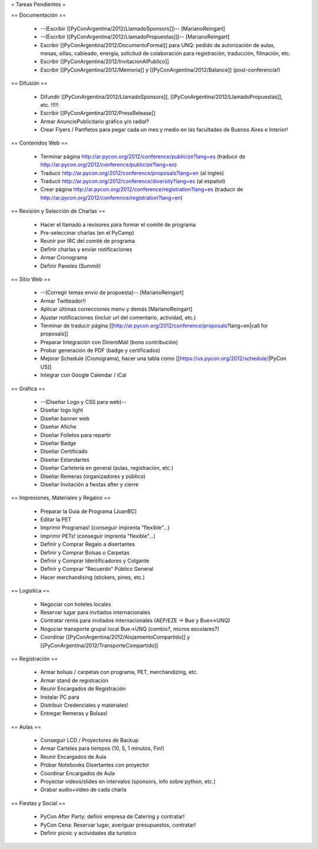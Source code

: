 = Tareas Pendientes =

== Documentación ==

 * --(Escribir [[PyConArgentina/2012/LlamadoSponsors]])-- [MarianoReingart]
 * --(Escribir [[PyConArgentina/2012/LlamadoPropuestas]])-- [MarianoReingart]
 * Escribir [[PyConArgentina/2012/DocumentoFormal]] para UNQ: pedido de autorización de aulas, mesas, sillas, cableado, energía, solicitud de colaboración para registración, traducción, filmación, etc.
 * Escribir [[PyConArgentina/2012/InvitacionAlPublico]]
 * Escribir [[PyConArgentina/2012/Memoria]] y [[PyConArgentina/2012/Balance]] (post-conferencia!)

== Difusión ==

 * Difundir [[PyConArgentina/2012/LlamadoSponsors]], [[PyConArgentina/2012/LlamadoPropuestas]], etc. !!!!! 
 * Escribir [[PyConArgentina/2012/PressRelease]]
 * Armar AnuncioPublicitario gráfico y/o radial?
 * Crear Flyers / Panfletos para pegar cada un mes y medio en las facultades de Buenos Aires e Interior!

== Contenidos Web ==

 * Terminar página http://ar.pycon.org/2012/conference/publicize?lang=es (traducir de http://ar.pycon.org/2012/conference/publicize?lang=en)
 * Traducir http://ar.pycon.org/2012/conference/proposals?lang=en (al ingles)
 * Traducir http://ar.pycon.org/2012/conference/diversity?lang=es (al español)
 * Crear página http://ar.pycon.org/2012/conference/registration?lang=es (traducir de http://ar.pycon.org/2012/conference/registration?lang=en)

== Revisión y Selección de Charlas ==

 * Hacer el llamado a revisores para formar el comité de programa
 * Pre-seleccinar charlas (en el PyCamp)
 * Reunir por IRC del comité de programa
 * Definir charlas y enviar notificaciones
 * Armar Cronograma
 * Definir Paneles (Summit)

== Sitio Web ==

 * --(Corregir temas envio de propuesta)-- [MarianoReingart]
 * Armar Twitteador!!
 * Aplicar últimas correcciones menu y demás [MarianoReingart]
 * Ajustar notificaciones (incluir url del comentario, actividad, etc.)
 * Terminar de traducir página [[http://ar.pycon.org/2012/conference/proposals?lang=en|call for proposals]]
 * Preparar Integración con DineroMail (bono contribución)
 * Probar generación de PDF (badge y certificados)
 * Mejorar Schedule (Cronograma), hacer una tabla como [[https://us.pycon.org/2012/schedule/|PyCon US]]
 * Integrar con Google Calendar / iCal

== Gráfica ==

 * --(Diseñar Logo y CSS para web)--
 * Diseñar logo light 
 * Diseñar banner web
 * Diseñar Afiche
 * Diseñar Folletos para repartir
 * Diseñar Badge
 * Diseñar Certificado
 * Diseñar Estandartes
 * Diseñar Cartelería en general (aulas, registración, etc.)
 * Diseñar Remeras (organizadores y público)
 * Diseñar Invitación a fiestas after y cierre

== Impresiones, Materiales y Regalos ==

 * Preparar la Guia de Programa [JuanBC]
 * Editar la PET
 * Imprimir Programas! (conseguir imprenta "flexible"...)
 * Imprimir PETs! (conseguir imprenta "flexible"...)
 * Definir y Comprar Regalo a disertantes
 * Definir y Comprar Bolsas o Carpetas
 * Definir y Comprar Identificadores y Colgante
 * Definir y Comprar "Recuerdo" Público General
 * Hacer merchandising (stickers, pines, etc.)

== Logistica ==

 * Negociar con hoteles locales
 * Reservar lugar para invitados internacionales
 * Contratar remis para invitados internacionales (AEP/EZE -> Bue y Bue<->UNQ)
 * Nogociar transporte grupal local Bue->UNQ (combis?, micros escolares?)
 * Coordinar [[PyConArgentina/2012/AlojamientoCompartido]] y [[PyConArgentina/2012/TransporteCompartido]]

== Registración ==

 * Armar bolsas / carpetas con programa, PET, merchandizing, etc.
 * Armar stand de registración
 * Reunir Encargados de Registración
 * Instalar PC para 
 * Distribuir Credenciales y materiales!
 * Entregar Remeras y Bolsas!

== Aulas ==

 * Conseguir LCD / Proyectores de Backup
 * Armar Carteles para tiempos (10, 5, 1 minutos, Fin!)
 * Reunir Encargados de Aula
 * Probar Notebooks Disertantes con proyector
 * Coordinar Encargados de Aula
 * Proyectar videos/slides en intervalos (sponsors, info sobre python, etc.)
 * Grabar audio+video de cada charla

== Fiestas y Social ==

 * PyCon After Party: definir empresa de Catering y contratar!
 * PyCon Cena: Reservar lugar, averiguar presupuestos, contratar!
 * Definir picnic y actividades día turístico
